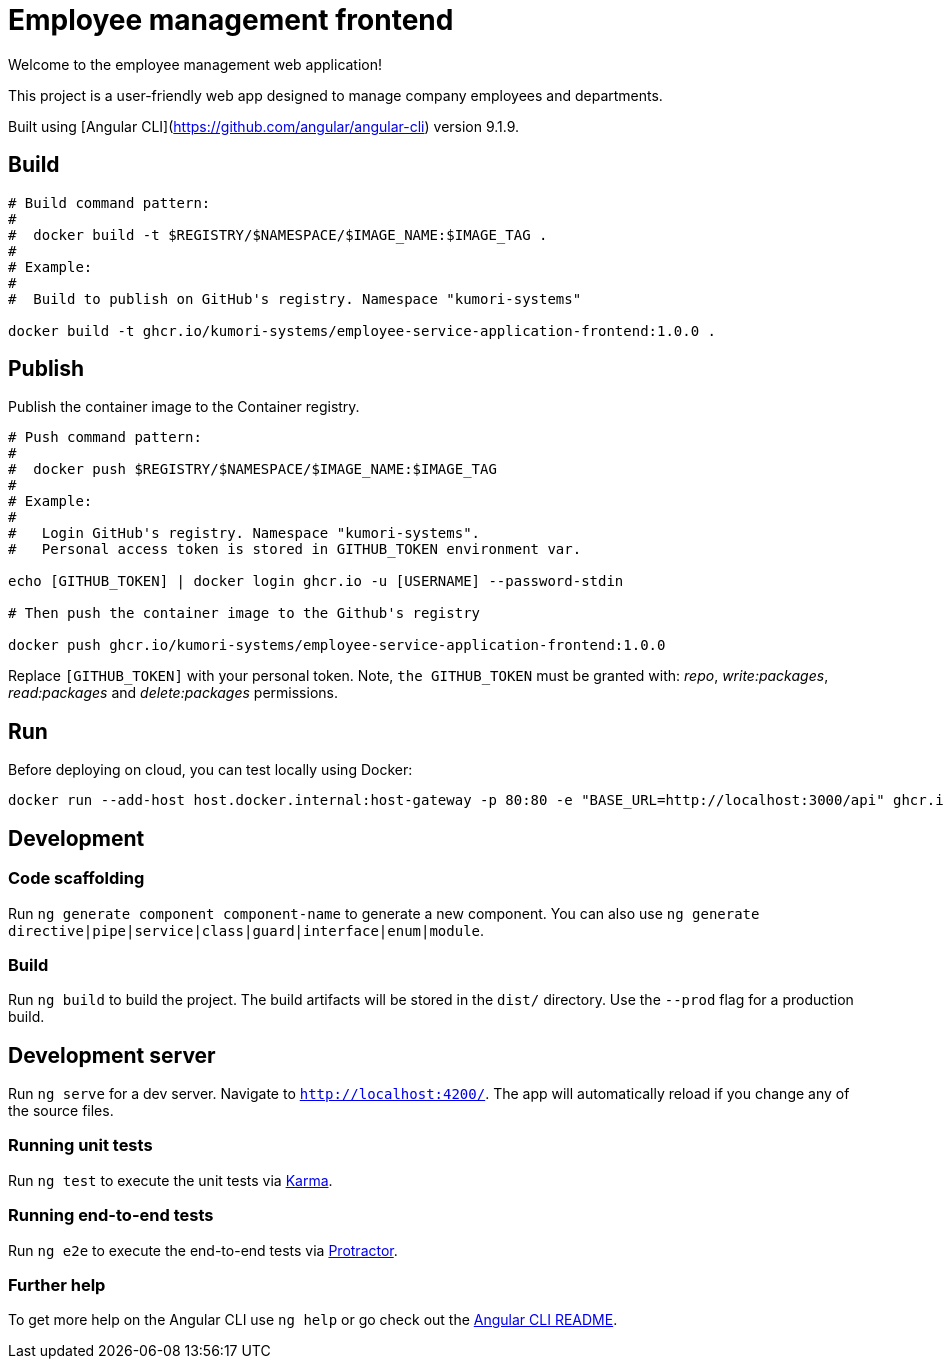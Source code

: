 = Employee management frontend

Welcome to the employee management web application!

This project is a user-friendly web app designed to manage company employees and departments.

Built using [Angular CLI](https://github.com/angular/angular-cli) version 9.1.9.

== Build

[source]
----
# Build command pattern:
#
#  docker build -t $REGISTRY/$NAMESPACE/$IMAGE_NAME:$IMAGE_TAG .
#
# Example:
# 
#  Build to publish on GitHub's registry. Namespace "kumori-systems"

docker build -t ghcr.io/kumori-systems/employee-service-application-frontend:1.0.0 .
----

== Publish

Publish the container image to the Container registry.

[source]
----
# Push command pattern:
# 
#  docker push $REGISTRY/$NAMESPACE/$IMAGE_NAME:$IMAGE_TAG
#
# Example:
#
#   Login GitHub's registry. Namespace "kumori-systems".
#   Personal access token is stored in GITHUB_TOKEN environment var.

echo [GITHUB_TOKEN] | docker login ghcr.io -u [USERNAME] --password-stdin

# Then push the container image to the Github's registry

docker push ghcr.io/kumori-systems/employee-service-application-frontend:1.0.0
----

Replace `[GITHUB_TOKEN]` with your personal token. Note, `the GITHUB_TOKEN` must be granted with: _repo_, _write:packages_, _read:packages_ and _delete:packages_ permissions.

== Run 

Before deploying on cloud, you can test locally using Docker:

[source]
----
docker run --add-host host.docker.internal:host-gateway -p 80:80 -e "BASE_URL=http://localhost:3000/api" ghcr.io/kumori-systems/employee-service-application-frontend:1.0.0
----

== Development

=== Code scaffolding

Run `ng generate component component-name` to generate a new component. You can also use `ng generate directive|pipe|service|class|guard|interface|enum|module`.

=== Build

Run `ng build` to build the project. The build artifacts will be stored in the `dist/` directory. Use the `--prod` flag for a production build.

== Development server

Run `ng serve` for a dev server. Navigate to `http://localhost:4200/`. The app will automatically reload if you change any of the source files.

=== Running unit tests

Run `ng test` to execute the unit tests via https://karma-runner.github.io[Karma].

=== Running end-to-end tests

Run `ng e2e` to execute the end-to-end tests via http://www.protractortest.org/[Protractor].

=== Further help

To get more help on the Angular CLI use `ng help` or go check out the https://github.com/angular/angular-cli/blob/master/README.md[Angular CLI README].
